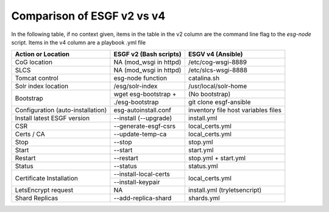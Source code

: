 Comparison of ESGF v2 vs v4
===========================

In the following table, if no context given, items in the table in the v2 column are the command line flag to the `esg-node` script.  Items in the v4 column are a playbook .yml file

+--------------------------+------------------------+------------------------------+
|  Action or Location      | ESGF v2 (Bash scripts) | ESGV v4 (Ansible)            |
+==========================+========================+==============================+
|   CoG location           | NA (mod_wsgi in httpd) | /etc/cog-wsgi-8889           |
+--------------------------+------------------------+------------------------------+
|   SLCS                   | NA (mod_wsgi in httpd) | /etc/slcs-wsgi-8888          |
+--------------------------+------------------------+------------------------------+
| Tomcat control           | esg-node function      | catalina.sh                  |
+--------------------------+------------------------+------------------------------+
| Solr index location      | /esg/solr-index        | /usr/local/solr-home         | 
+--------------------------+------------------------+------------------------------+
| Bootstrap                | wget esg-bootstrap +   | (No bootstrap)               |
|                          +------------------------+------------------------------+
|                          | ./esg-bootstrap        | git clone esgf-ansible       |
+--------------------------+------------------------+------------------------------+
| Configuration            | esg-autoinstall.conf   | inventory file               |
| (auto-installation)      |                        | host variables files         |
+--------------------------+------------------------+------------------------------+
| Install latest           | --install (--upgrade)  | install.yml                  |   
| ESGF version             |                        |                              |
+--------------------------+------------------------+------------------------------+
| CSR                      | --generate-esgf-csrs   | local_certs.yml              |
+--------------------------+------------------------+------------------------------+
| Certs / CA               | --update-temp-ca       | local_certs.yml              |
+--------------------------+------------------------+------------------------------+
| Stop                     | --stop                 | stop.yml                     |
+--------------------------+------------------------+------------------------------+
| Start                    | --start                | start.yml                    |
+--------------------------+------------------------+------------------------------+
| Restart                  | --restart              | stop.yml + start.yml         |
+--------------------------+------------------------+------------------------------+
| Status                   | --status               | status.yml                   |     
+--------------------------+------------------------+------------------------------+
| Certificate Installation | --install-local-certs  | local_certs.yml              |
|                          +------------------------+                              |
|                          | --install-keypair      |                              |
+--------------------------+------------------------+------------------------------+
| LetsEncrypt request      | NA                     | install.yml (tryletsencript) |
+--------------------------+------------------------+------------------------------+
| Shard Replicas           | --add-replica-shard    | shards.yml                   |
+--------------------------+------------------------+------------------------------+